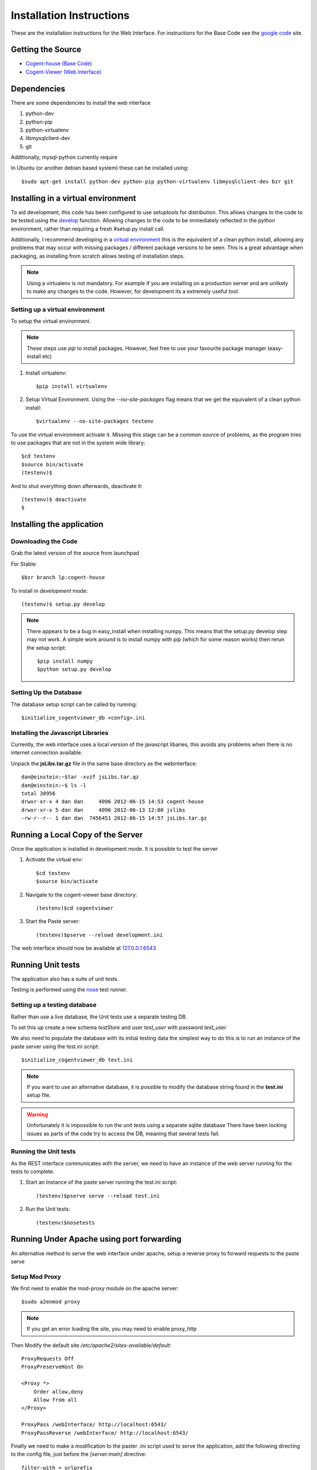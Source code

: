 ***************************
Installation Instructions
***************************

These are the installation instructions for the Web Interface.  For instructions
for the Base Code see the `google code
<https://code.google.com/p/cogent-house/>`_ site.

Getting the Source
====================

* `Cogent-house (Base Code) <http://code.google.com/p/cogent-house/>`_
* `Cogent-Viewer (Web Interface) <https://launchpad.net/cogent-house>`_

Dependencies
==================

There are some dependencies to install the web interface

#. python-dev  
#. python-pip
#. python-virtualenv
#. libmysqlclient-dev
#. git

Additionally, mysql-python currently require 

In Ubuntu (or another debian based system) these can be installed using::

   $sudo apt-get install python-dev python-pip python-virtualenv libmysqlclient-dev bzr git


Installing in a virtual environment
====================================

To aid development, this code has been configured to use setuptools for
distribution.  This allows changes to the code to be tested using the `develop
<http://peak.telecommunity.com/DevCenter/setuptools#develop-deploy-the-project-source-in-development-mode>`_
function. Allowing changes to the code to be immediately reflected in the python
environment, rather than requiring a fresh #setup.py install call.

Additionally, I recommend developing in a `virtual environment
<http://pypi.python.org/pypi/virtualenv>`_ this is the equivalent of a clean
python install, allowing any problems that may occur with missing packages /
different package versions to be seen.  This is a great advantage when
packaging, as installing from scratch allows testing of installation steps.

.. note::

   Using a virtualenv is not mandatory.  For example if you are installing on a
   production server and are unlikely to make any changes to the code.  However,
   for development its a extremely useful tool.

Setting up a virtual environment
---------------------------------

To setup the virtual environment.

.. note::

   These steps use *pip* to install packages.  However, feel free to use your favourite package manager (easy-install etc)

#. Install virtualenv::

       $pip install virtualenv

#. Setup Virtual Environment.  Using the *--no-site-packages* flag means that
   we get the equivalent of a clean python install::

   $virtualenv --no-site-packages testenv


To use the virtual environment activate it.  Missing this stage can be a common
source of problems, as the program tries to use packages that are not in the system wide library::

   $cd testenv
   $source bin/activate
   (testenv)$

And to shut everything down afterwards, deactivate it::

    (testenv)$ deactivate
    $


Installing the application
===========================

Downloading the Code
----------------------

Grab the latest version of the source from launchpad

For Stable::

     $bzr branch lp:cogent-house

To install in *development* mode::

   (testenv)$ setup.py develop 


.. note::

   There appears to be a bug in easy_install when installing numpy.
   This means that the setup.py develop step may not work.
   A simple work around is to install numpy with pip (which for some reason works)
   then rerun the setup script::

   $pip install numpy
   $python setup.py develop

Setting Up the Database
------------------------

The database setup script can be called by running::

    $initialize_cogentviewer_db <config>.ini 


Installing the Javascript Libraries
-----------------------------------

Currently, the web interface uses a local version of the javascript libaries,
this avoids any problems when there is no internet connection available.

Unpack the **jsLibs.tar.gz** file in the same base directory as the webinterface::

    dan@einstein:~$tar -xvzf jsLibs.tar.qz
    dan@einstein:~$ ls -l
    total 38956
    drwxr-xr-x 4 dan dan     4096 2012-06-15 14:53 cogent-house
    drwxr-xr-x 5 dan dan     4096 2012-06-13 12:00 jslibs
    -rw-r--r-- 1 dan dan  7456451 2012-06-15 14:57 jsLibs.tar.gz


Running a Local Copy of the Server
===================================

Once the application is installed in development mode. It is possible to test the server

#. Activate the virtual env::

   $cd testenv
   $source bin/activate

#. Navigate to the cogent-viewer base directory::

   (testenv)$cd cogentviewer

#. Start the Paste server::

   (testenv)$pserve --reload development.ini

The web interface should now be available at `127.0.0.1:6543 <127.0.0.1:6543>`_


Running Unit tests
==================

The application also has a suite of unit tests.  

Testing is performed using the `nose <http://readthedocs.org/docs/nose/en/latest/index.html>`_ test runner.


Setting up a testing database
-------------------------------

Rather than use a live database, the Unit tests use a separate testing DB.

To set this up create a new schema *testStore* and user *test_user* with password *test_user*

We also need to populate the database with its initial testing data the simplest
way to do this is to run an instance of the paste server using the test.ini
script::

    $initialize_cogentviewer_db test.ini 

.. note::

   If you want to use an alternative database, it is possible to modify the
   database string found in the **test.ini** setup file.

.. warning::

   Unfortunately it is impossible to run the unit tests using a separate sqlite database
   There have been locking issues as  parts of the code try to access the DB,
   meaning that several tests fail.


Running the Unit tests
----------------------

As the REST interface communicates with the server, we need to have an instance
of the web server running for the tests to complete.

#. Start an Instance of the paste server running the test.ini script::

   (testenv)$pserve serve --reload test.ini

#. Run the Unit tests::

   (testenv)$nosetests 





Running Under Apache using port forwarding
============================================

An alternative method to serve the web interface under apache,  setup a reverse proxy to forward requests to the paste serve

Setup Mod Proxy
-----------------

We first need to enable the mod-proxy module on the apache server::

   $sudo a2enmod proxy

.. note::
   If you get an error loading the site, you may need to enable proxy_http

Then Modify the default site */etc/apache2/sites-available/default*::

    ProxyRequests Off
    ProxyPreserveHost On

    <Proxy *>
	Order allow,deny
	Allow from all
    </Proxy>

    ProxyPass /webInterface/ http://localhost:6543/
    ProxyPassReverse /webInterface/ http://localhost:6543/

Finally we need to make a modification to the paster .ini script used to serve the application,  add the following directing to the config file,  just before the *[server:main]* directive::

    filter-with = urlprefix

    [filter:urlprefix]
    use = egg:PasteDeploy#prefix
    prefix = /webInterface

.. note::
   
   This modification has been made in the **proxy.ini** config file


Building the Documentation
============================

The Documents are built with Sphinx <http://sphinx.pocoo.org/index.html>`_

Most of the information comes from docstrings in the code itself. Please keep these up to date.

To build the Docs it is as simple as::
   
   $cd docs
   $make html

Exporters are available for HTML and Latex (amongst others)

.. warning::
   
   Some Ubuntu versions of sphinx are old, and will generate an error
   when building the graphs.  To avoid this install the latest version
   of sphinx from PyPy::

      #sudo pip install --upgrade Sphinx


.. _upgrading-the-database:

Updating the Database
======================


The webinterface requires an upto date version of the database.  If the web
interface is installed on top of an pre-exisiting base server.  You will need to
update the database using the following steps.


#. Get the and latest version of the base software, from `here <http://code.google.com/p/cogent-house/>`_

#. **Backup the Database**::
   
   $mysqldump -u chuser -l -v ch > chDump.sql

#. Install Alembic::
   
   $pip install alembic

#. **Backup the Database** (Included here incase you don't feel it is important)

#. Run the Alembic Upgrade Script::
   
   $alembic upgrade head   
